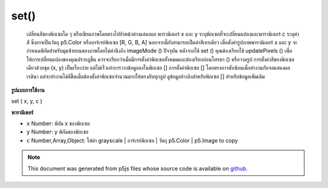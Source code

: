 .. raw:: html

	<script src="https://sketch.netpie.io/widget/p5-widget.js"></script>

set()
=====

 เปลี่ยนสีของพิกเซลใด ๆ หรือเขียนภาพโดยตรงไปยังหน้าต่างแสดงผล  พารามิเตอร์ x และ y ระบุพิกเซลที่จะเปลี่ยนแปลงและพารามิเตอร์ c ระบุค่าสี ซึ่งอาจเป็นวัตถุ p5.Color หรืออาร์เรย์พิกเซล [R, G, B, A] นอกจากนี้ยังสามารถเป็นค่าสีเทาเดียว เมื่อตั้งค่ารูปภาพพารามิเตอร์ x และ y จะกำหนดพิกัดสำหรับมุมซ้ายบนของภาพโดยไม่คำนึงถึง imageMode () ปัจจุบัน  หลังจากใช้ set () คุณต้องเรียกใช้ updatePixels () เพื่อให้การเปลี่ยนแปลงของคุณปรากฏขึ้น ควรจะเรียกว่าเมื่อมีการตั้งค่าพิกเซลทั้งหมดและต้องเรียกก่อนโทรหา () หรือวาดรูป  การตั้งค่าสีของพิกเซลเดียวด้วยชุด (x, y) เป็นเรื่องง่าย แต่ไม่เร็วเท่าการวางข้อมูลลงในพิกเซล [] การตั้งค่าพิกเซล [] โดยตรงอาจซับซ้อนเมื่อทำงานกับจอแสดงผลเรตินา แต่จะทำงานได้ดีขึ้นเมื่อต้องตั้งค่าพิกเซลจำนวนมากให้ตรงกับทุกลูป  ดูข้อมูลอ้างอิงสำหรับพิกเซล [] สำหรับข้อมูลเพิ่มเติม 

.. Changes the color of any pixel, or writes an image directly to the
.. display window.
.. The x and y parameters specify the pixel to change and the c parameter
.. specifies the color value. This can be a p5.Color object, or [R, G, B, A]
.. pixel array. It can also be a single grayscale value.
.. When setting an image, the x and y parameters define the coordinates for
.. the upper-left corner of the image, regardless of the current imageMode().
.. 
.. 
.. After using set(), you must call updatePixels() for your changes to appear.
.. This should be called once all pixels have been set, and must be called before
.. calling .get() or drawing the image.
.. 
.. Setting the color of a single pixel with set(x, y) is easy, but not as
.. fast as putting the data directly into pixels[]. Setting the pixels[]
.. values directly may be complicated when working with a retina display,
.. but will perform better when lots of pixels need to be set directly on
.. every loop.
.. See the reference for pixels[] for more information.

**รูปแบบการใช้งาน**

set ( x, y, c )

**พารามิเตอร์**

- ``x``  Number: พิกัด x ของพิกเซล

- ``y``  Number: y พิกัดของพิกเซล

- ``c``  Number,Array,Object: ใส่ค่า grayscale | อาร์เรย์พิกเซล | วัตถุ p5.Color | p5.Image to copy

.. ``x``  Number: x-coordinate of the pixel
.. ``y``  Number: y-coordinate of the pixel
.. ``c``  Number,Array,Object: insert a grayscale value | a pixel array | a p5.Color object | a p5.Image to copy

.. raw:: html

	<script type="text/p5" data-autoplay data-hide-sourcecode>
	var black = color(0);
	set(30, 20, black);
	set(85, 20, black);
	set(85, 75, black);
	set(30, 75, black);
	updatePixels();

	</script>

	<br><br>

	<script type="text/p5" data-autoplay data-hide-sourcecode>
	
	for (var i = 30; i < width-15; i++) {
	  for (var j = 20; j < height-25; j++) {
	    var c = color(204-j, 153-i, 0);
	    set(i, j, c);
	  }
	}
	updatePixels();

	</script>

	<br><br>

	<script type="text/p5" data-autoplay data-hide-sourcecode>
	
	var img;
	function preload() {
	  img = loadImage("assets/rockies.jpg");
	}
	
	function setup() {
	  set(0, 0, img);
	  updatePixels();
	  line(0, 0, width, height);
	  line(0, height, width, 0);
	}

	</script>

	<br><br>

.. note:: This document was generated from p5js files whose source code is available on `github <https://github.com/processing/p5.js>`_.
